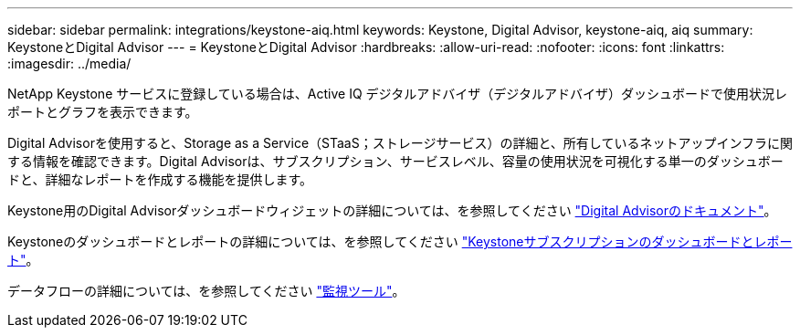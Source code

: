 ---
sidebar: sidebar 
permalink: integrations/keystone-aiq.html 
keywords: Keystone, Digital Advisor, keystone-aiq, aiq 
summary: KeystoneとDigital Advisor 
---
= KeystoneとDigital Advisor
:hardbreaks:
:allow-uri-read: 
:nofooter: 
:icons: font
:linkattrs: 
:imagesdir: ../media/


[role="lead"]
NetApp Keystone サービスに登録している場合は、Active IQ デジタルアドバイザ（デジタルアドバイザ）ダッシュボードで使用状況レポートとグラフを表示できます。

Digital Advisorを使用すると、Storage as a Service（STaaS；ストレージサービス）の詳細と、所有しているネットアップインフラに関する情報を確認できます。Digital Advisorは、サブスクリプション、サービスレベル、容量の使用状況を可視化する単一のダッシュボードと、詳細なレポートを作成する機能を提供します。

Keystone用のDigital Advisorダッシュボードウィジェットの詳細については、を参照してください https://docs.netapp.com/us-en/active-iq/view_keystone_capacity_utilization.html["Digital Advisorのドキュメント"^]。

Keystoneのダッシュボードとレポートの詳細については、を参照してください link:../integrations/aiq-keystone-details.html["Keystoneサブスクリプションのダッシュボードとレポート"]。

データフローの詳細については、を参照してください link:../concepts/infra.html["監視ツール"]。
